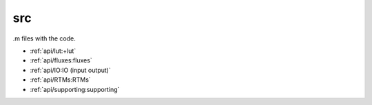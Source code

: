 src
====

.m files with the code.

* :ref:`api/lut:+lut`
* :ref:`api/fluxes:fluxes`
* :ref:`api/IO:IO (input output)`
* :ref:`api/RTMs:RTMs`
* :ref:`api/supporting:supporting`
